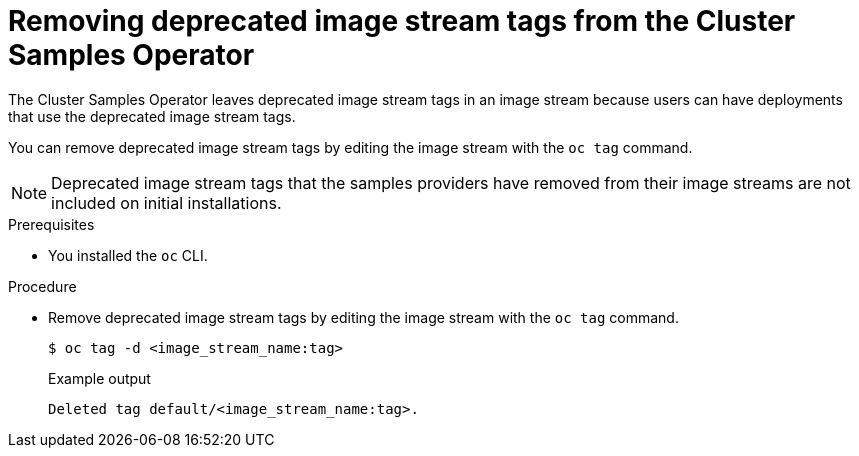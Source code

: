 // Module included in the following assemblies:
//
// * openshift_images/configuring-samples-operator.adoc


:_content-type: PROCEDURE
[id="images-samples-operator-deprecated-image-stream_{context}"]
= Removing deprecated image stream tags from the Cluster Samples Operator

The Cluster Samples Operator leaves deprecated image stream tags in an image stream because users can have deployments that use the deprecated image stream tags.

You can remove deprecated image stream tags by editing the image stream with the  `oc tag` command.

[NOTE]
====
Deprecated image stream tags that the samples providers have removed from their image streams are not included on initial installations.
====

.Prerequisites

* You installed the `oc` CLI.

.Procedure

* Remove deprecated image stream tags by editing the image stream with the  `oc tag` command.
+
[source,terminal]
----
$ oc tag -d <image_stream_name:tag>
----
+
.Example output
[source,terminal]
----
Deleted tag default/<image_stream_name:tag>.
----

//Similar procedure in images-imagestreams-remove-tag.adoc
